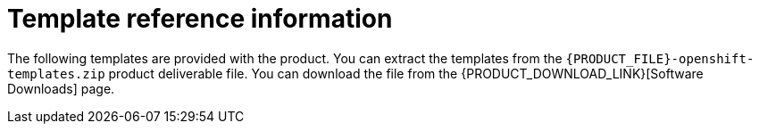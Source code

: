 [id='template-overview-pam-con']
= Template reference information

The following templates are provided with the product. You can extract the templates from the `{PRODUCT_FILE}-openshift-templates.zip` product deliverable file. You can download the file from the {PRODUCT_DOWNLOAD_LINK}[Software Downloads] page. 

ifeval::["{context}"=="openshift-authoring"]
* `rhpam71-authoring.yaml` provides a {CENTRAL} and a {KIE_SERVER} connected to the {CENTRAL}. The {KIE_SERVER} uses an H2 database with persistent storage. You can use this environment to author processes, services, and other business assets. For details about this template, see <<rhpam71-authoring-ref>>.

* `rhpam71-authoring-ha.yaml` provides a high-availability {CENTRAL}, a {KIE_SERVER} connected to the {CENTRAL}, and a MySQL instance that the {KIE_SERVER} uses. You can use this environment to author processes, services, and other business assets. The high-availability functionality is in technical preview. For details about this template, see <<rhpam71-authoring-ha-ref>>.
endif::[]

ifeval::["{context}"=="openshift-managed"]
* `rhpam71-prod.yaml` provides a high-availability {CENTRAL} Monitoring instance, a Smart Router, two distinct {KIE_SERVERS} connected to the {CENTRAL} and to the Smart Router, and two PostgreSQL instances; each {KIE_SERVER} uses its own PostgreSQL instance. You can use this environment to execute business assets in a production or staging environment. For details about this template, see <<rhpam71-prod-ref>>.

* `rhpam71-sit.yaml` provides a {CENTRAL} Monitoring instance, a Smart Router, two distinct {KIE_SERVERS} connected to the {CENTRAL} and to the Smart Router, and two PostgreSQL instances; each {KIE_SERVER} uses its own PostgreSQL instance. You can use this environment to execute business assets in a production or staging environment. For details about this template, see <<rhpam71-sit-ref>>.
endif::[]

ifeval::["{context}"=="openshift-immutable"]
* `rhpam71-prod-immutable-monitor.yaml` provides a {CENTRAL} Monitoring instance and a Smart Router for use with immutable {KIE_SERVERS}. Deployment of this template provides the settings that you must then use for deploying the `rhpam71-prod-immutable-kieserver.yaml` template. For details about this template, see <<rhpam71-prod-immutable-monitor-ref>>.

* `rhpam71-prod-immutable-kieserver.yaml` provides an immutable {KIE_SERVER}. Deployment of this template includes a source-to-image (S2I) build for one or several services that are to run on the {KIE_SERVER}. The {KIE_SERVER} can optionally be configured to connect to the {CENTRAL} Monitoring and Smart Router provided by `rhpam71-prod-immutable-monitor.yaml`. For details about this template, see <<rhpam71-prod-immutable-kieserver-ref>>.

* `rhpam71-kieserver-externaldb.yaml` provides a {KIE_SERVER} that uses an external database. You can configure the {KIE_SERVER} to connect to a {CENTRAL}. Also, you can copy sections from this template into another template to configure a {KIE_SERVER} in the other template to use an external database. For details about this template, see <<rhpam71-kieserver-externaldb-ref>>.

* `rhpam71-kieserver-mysql.yaml` provides a {KIE_SERVER} and a MySQL instance that the {KIE_SERVER} uses. You can configure the {KIE_SERVER} to connect to a {CENTRAL}. Also, you can copy sections from this template into another template to configure a {KIE_SERVER} in the other template to use MySQL and to provide the MySQL instance. For details about this template, see <<rhpam71-kieserver-mysql-ref>>.

* `rhpam71-kieserver-postgresql.yaml` provides a {KIE_SERVER} and a PostgreSQL instance that the {KIE_SERVER} uses. You can configure the {KIE_SERVER} to connect to a {CENTRAL}. Also, you can copy sections from this template into another template to configure a {KIE_SERVER} in the other template to use PostgreSQL and to provide the PostgreSQL instance. For details about this template, see <<rhpam71-kieserver-mysql-ref>>.
endif::[]

ifeval::["{context}"=="openshift-trial"]
* `rhpam71-trial-ephemeral.yaml` provides a {CENTRAL} and a {KIE_SERVER} connected to the {CENTRAL}. This environment uses an ephemeral configuration without any persistent storage. For details about this template, see <<rhpam71-trial-ephemeral-ref>>.
endif::[]
